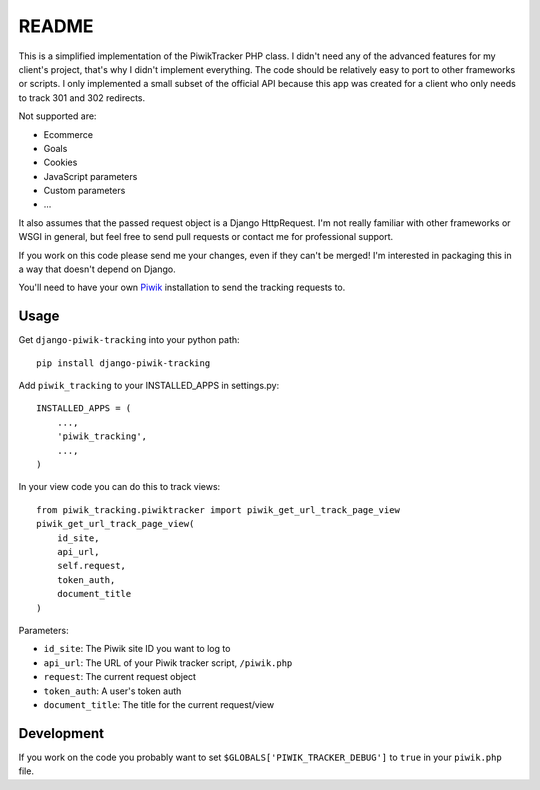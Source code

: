 ======
README
======

This is a simplified implementation of the PiwikTracker PHP class.
I didn't need any of the advanced features for my client's project, that's
why I didn't implement everything. The code should be relatively easy to port
to other frameworks or scripts. I only implemented a small subset of the
official API because this app was created for a client who only needs to track
301 and 302 redirects.

Not supported are:

- Ecommerce
- Goals
- Cookies
- JavaScript parameters
- Custom parameters
- ...

It also assumes that the passed request object is a Django HttpRequest. I'm
not really familiar with other frameworks or WSGI in general, but feel free
to send pull requests or contact me for professional support.

If you work on this code please send me your changes, even if they can't be
merged! I'm interested in packaging this in a way that doesn't depend on
Django.

You'll need to have your own `Piwik <http://piwik.org>`_ installation to send
the tracking requests to.

Usage
-----

Get ``django-piwik-tracking`` into your python path::

    pip install django-piwik-tracking

Add ``piwik_tracking`` to your INSTALLED_APPS in settings.py::

    INSTALLED_APPS = (
        ...,
        'piwik_tracking',
        ...,
    )

In your view code you can do this to track views::

    from piwik_tracking.piwiktracker import piwik_get_url_track_page_view
    piwik_get_url_track_page_view(
        id_site,
        api_url,
        self.request,
        token_auth,
        document_title
    )

Parameters:

- ``id_site``: The Piwik site ID you want to log to
- ``api_url``: The URL of your Piwik tracker script, ``/piwik.php``
- ``request``: The current request object
- ``token_auth``: A user's token auth
- ``document_title``: The title for the current request/view

Development
-----------
If you work on the code you probably want to set
``$GLOBALS['PIWIK_TRACKER_DEBUG']`` to ``true`` in your ``piwik.php``
file.
